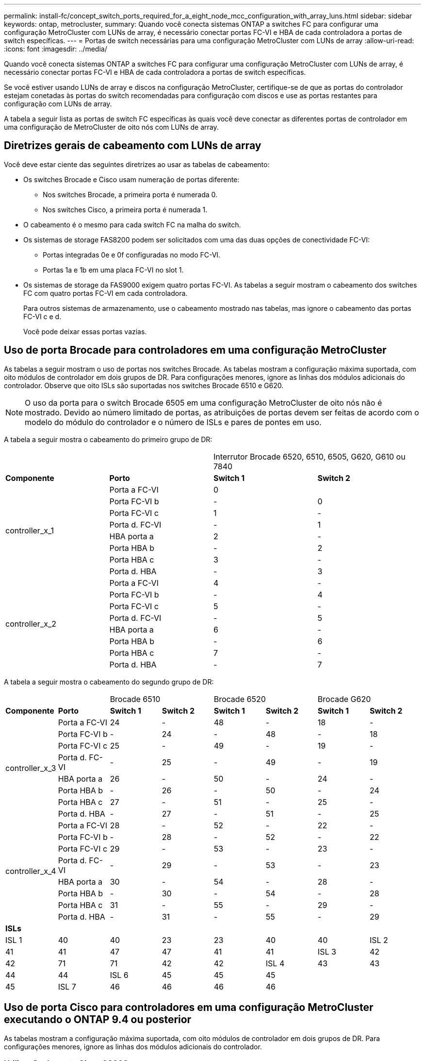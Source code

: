 ---
permalink: install-fc/concept_switch_ports_required_for_a_eight_node_mcc_configuration_with_array_luns.html 
sidebar: sidebar 
keywords: ontap, metrocluster, 
summary: Quando você conecta sistemas ONTAP a switches FC para configurar uma configuração MetroCluster com LUNs de array, é necessário conectar portas FC-VI e HBA de cada controladora a portas de switch específicas. 
---
= Portas de switch necessárias para uma configuração MetroCluster com LUNs de array
:allow-uri-read: 
:icons: font
:imagesdir: ../media/


[role="lead"]
Quando você conecta sistemas ONTAP a switches FC para configurar uma configuração MetroCluster com LUNs de array, é necessário conectar portas FC-VI e HBA de cada controladora a portas de switch específicas.

Se você estiver usando LUNs de array e discos na configuração MetroCluster, certifique-se de que as portas do controlador estejam conetadas às portas do switch recomendadas para configuração com discos e use as portas restantes para configuração com LUNs de array.

A tabela a seguir lista as portas de switch FC específicas às quais você deve conectar as diferentes portas de controlador em uma configuração de MetroCluster de oito nós com LUNs de array.



== Diretrizes gerais de cabeamento com LUNs de array

Você deve estar ciente das seguintes diretrizes ao usar as tabelas de cabeamento:

* Os switches Brocade e Cisco usam numeração de portas diferente:
+
** Nos switches Brocade, a primeira porta é numerada 0.
** Nos switches Cisco, a primeira porta é numerada 1.


* O cabeamento é o mesmo para cada switch FC na malha do switch.
* Os sistemas de storage FAS8200 podem ser solicitados com uma das duas opções de conectividade FC-VI:
+
** Portas integradas 0e e 0f configuradas no modo FC-VI.
** Portas 1a e 1b em uma placa FC-VI no slot 1.


* Os sistemas de storage da FAS9000 exigem quatro portas FC-VI. As tabelas a seguir mostram o cabeamento dos switches FC com quatro portas FC-VI em cada controladora.
+
Para outros sistemas de armazenamento, use o cabeamento mostrado nas tabelas, mas ignore o cabeamento das portas FC-VI c e d.

+
Você pode deixar essas portas vazias.





== Uso de porta Brocade para controladores em uma configuração MetroCluster

As tabelas a seguir mostram o uso de portas nos switches Brocade. As tabelas mostram a configuração máxima suportada, com oito módulos de controlador em dois grupos de DR. Para configurações menores, ignore as linhas dos módulos adicionais do controlador. Observe que oito ISLs são suportadas nos switches Brocade 6510 e G620.


NOTE: O uso da porta para o switch Brocade 6505 em uma configuração MetroCluster de oito nós não é mostrado. Devido ao número limitado de portas, as atribuições de portas devem ser feitas de acordo com o modelo do módulo do controlador e o número de ISLs e pares de pontes em uso.

A tabela a seguir mostra o cabeamento do primeiro grupo de DR:

|===


2+|  2+| Interrutor Brocade 6520, 6510, 6505, G620, G610 ou 7840 


| *Componente* | *Porto* | *Switch 1* | *Switch 2* 


.8+| controller_x_1  a| 
Porta a FC-VI
 a| 
0
 a| 



 a| 
Porta FC-VI b
 a| 
-
 a| 
0



 a| 
Porta FC-VI c
 a| 
1
 a| 
-



 a| 
Porta d. FC-VI
 a| 
-
 a| 
1



 a| 
HBA porta a
 a| 
2
 a| 
-



 a| 
Porta HBA b
 a| 
-
 a| 
2



 a| 
Porta HBA c
 a| 
3
 a| 
-



 a| 
Porta d. HBA
 a| 
-
 a| 
3



.8+| controller_x_2  a| 
Porta a FC-VI
 a| 
4
 a| 
-



 a| 
Porta FC-VI b
 a| 
-
 a| 
4



 a| 
Porta FC-VI c
 a| 
5
 a| 
-



 a| 
Porta d. FC-VI
 a| 
-
 a| 
5



 a| 
HBA porta a
 a| 
6
 a| 
-



 a| 
Porta HBA b
 a| 
-
 a| 
6



 a| 
Porta HBA c
 a| 
7
 a| 
-



 a| 
Porta d. HBA
 a| 
-
 a| 
7

|===
A tabela a seguir mostra o cabeamento do segundo grupo de DR:

|===


2+|  2+| Brocade 6510 2+| Brocade 6520 2+| Brocade G620 


| *Componente* | *Porto* | *Switch 1* | *Switch 2* | *Switch 1* | *Switch 2* | *Switch 1* | *Switch 2* 


.8+| controller_x_3  a| 
Porta a FC-VI
 a| 
24
 a| 
-
 a| 
48
 a| 
-
 a| 
18
 a| 
-



 a| 
Porta FC-VI b
 a| 
-
 a| 
24
 a| 
-
 a| 
48
 a| 
-
 a| 
18



 a| 
Porta FC-VI c
 a| 
25
 a| 
-
 a| 
49
 a| 
-
 a| 
19
 a| 
-



 a| 
Porta d. FC-VI
 a| 
-
 a| 
25
 a| 
-
 a| 
49
 a| 
-
 a| 
19



 a| 
HBA porta a
 a| 
26
 a| 
-
 a| 
50
 a| 
-
 a| 
24
 a| 
-



 a| 
Porta HBA b
 a| 
-
 a| 
26
 a| 
-
 a| 
50
 a| 
-
 a| 
24



 a| 
Porta HBA c
 a| 
27
 a| 
-
 a| 
51
 a| 
-
 a| 
25
 a| 
-



 a| 
Porta d. HBA
 a| 
-
 a| 
27
 a| 
-
 a| 
51
 a| 
-
 a| 
25



.8+| controller_x_4  a| 
Porta a FC-VI
 a| 
28
 a| 
-
 a| 
52
 a| 
-
 a| 
22
 a| 
-



 a| 
Porta FC-VI b
 a| 
-
 a| 
28
 a| 
-
 a| 
52
 a| 
-
 a| 
22



 a| 
Porta FC-VI c
 a| 
29
 a| 
-
 a| 
53
 a| 
-
 a| 
23
 a| 
-



 a| 
Porta d. FC-VI
 a| 
-
 a| 
29
 a| 
-
 a| 
53
 a| 
-
 a| 
23



 a| 
HBA porta a
 a| 
30
 a| 
-
 a| 
54
 a| 
-
 a| 
28
 a| 
-



 a| 
Porta HBA b
 a| 
-
 a| 
30
 a| 
-
 a| 
54
 a| 
-
 a| 
28



 a| 
Porta HBA c
 a| 
31
 a| 
-
 a| 
55
 a| 
-
 a| 
29
 a| 
-



 a| 
Porta d. HBA
 a| 
-
 a| 
31
 a| 
-
 a| 
55
 a| 
-
 a| 
29



8+| *ISLs* 


 a| 
ISL 1
 a| 
40
 a| 
40
 a| 
23
 a| 
23
 a| 
40
 a| 
40



 a| 
ISL 2
 a| 
41
 a| 
41
 a| 
47
 a| 
47
 a| 
41
 a| 
41



 a| 
ISL 3
 a| 
42
 a| 
42
 a| 
71
 a| 
71
 a| 
42
 a| 
42



 a| 
ISL 4
 a| 
43
 a| 
43
 a| 
95
 a| 
95
 a| 
43
 a| 
43



 a| 
ISL 5
 a| 
44
 a| 
44
2.4+| Não suportado  a| 
44
 a| 
44



 a| 
ISL 6
 a| 
45
 a| 
45
 a| 
45
 a| 
45



 a| 
ISL 7
 a| 
46
 a| 
46
 a| 
46
 a| 
46



 a| 
ISL 8
 a| 
47
 a| 
47
 a| 
47
 a| 
47

|===


== Uso de porta Cisco para controladores em uma configuração MetroCluster executando o ONTAP 9.4 ou posterior

As tabelas mostram a configuração máxima suportada, com oito módulos de controlador em dois grupos de DR. Para configurações menores, ignore as linhas dos módulos adicionais do controlador.



=== Utilização da porta Cisco 9396S

|===


4+| Cisco 9396S 


| *Componente* | *Porto* | *Switch 1* | *Switch 2* 


.8+| controller_x_1  a| 
Porta a FC-VI
 a| 
1
 a| 
-



 a| 
Porta FC-VI b
 a| 
-
 a| 
1



 a| 
Porta FC-VI c
 a| 
2
 a| 
-



 a| 
Porta d. FC-VI
 a| 
-
 a| 
2



 a| 
HBA porta a
 a| 
3
 a| 
-



 a| 
Porta HBA b
 a| 
-
 a| 
3



 a| 
Porta HBA c
 a| 
4
 a| 
-



 a| 
Porta d. HBA
 a| 
-
 a| 
4



.8+| controller_x_2  a| 
Porta a FC-VI
 a| 
5
 a| 
-



 a| 
Porta FC-VI b
 a| 
-
 a| 
5



 a| 
Porta FC-VI c
 a| 
6
 a| 
-



 a| 
Porta d. FC-VI
 a| 
-
 a| 
6



 a| 
HBA porta a
 a| 
7
 a| 
-



 a| 
Porta HBA b
 a| 
-
 a| 
7



 a| 
Porta HBA c
 a| 
8
 a| 
-



 a| 
Porta d. HBA
 a| 
-
 a| 
8



.8+| controller_x_3  a| 
Porta a FC-VI
 a| 
49
 a| 



 a| 
Porta FC-VI b
 a| 
-
 a| 
49



 a| 
Porta FC-VI c
 a| 
50
 a| 



 a| 
Porta d. FC-VI
 a| 
-
 a| 
50



 a| 
HBA porta a
 a| 
51
 a| 



 a| 
Porta HBA b
 a| 
-
 a| 
51



 a| 
Porta HBA c
 a| 
52
 a| 



 a| 
Porta d. HBA
 a| 
-
 a| 
52



.8+| controller_x_4  a| 
Porta a FC-VI
 a| 
53
 a| 
-



 a| 
Porta FC-VI b
 a| 
-
 a| 
53



 a| 
Porta FC-VI c
 a| 
54
 a| 
-



 a| 
Porta d. FC-VI
 a| 
-
 a| 
54



 a| 
HBA porta a
 a| 
55
 a| 
-



 a| 
Porta HBA b
 a| 
-
 a| 
55



 a| 
Porta HBA c
 a| 
56
 a| 
-



 a| 
Porta d. HBA
 a| 
-
 a| 
56

|===


=== Utilização da porta Cisco 9148S

|===


4+| Cisco 9148S 


| *Componente* | *Porto* | *Switch 1* | *Switch 2* 


.8+| controller_x_1  a| 
Porta a FC-VI
 a| 
1
 a| 
-



 a| 
Porta FC-VI b
 a| 
-
 a| 
1



 a| 
Porta FC-VI c
 a| 
2
 a| 
-



 a| 
Porta d. FC-VI
 a| 
-
 a| 
2



 a| 
HBA porta a
 a| 
3
 a| 
-



 a| 
Porta HBA b
 a| 
-
 a| 
3



 a| 
Porta HBA c
 a| 
4
 a| 
-



 a| 
Porta d. HBA
 a| 
-
 a| 
4



.8+| controller_x_2  a| 
Porta a FC-VI
 a| 
5
 a| 
-



 a| 
Porta FC-VI b
 a| 
-
 a| 
5



 a| 
Porta FC-VI c
 a| 
6
 a| 
-



 a| 
Porta d. FC-VI
 a| 
-
 a| 
6



 a| 
HBA porta a
 a| 
7
 a| 
-



 a| 
Porta HBA b
 a| 
-
 a| 
7



 a| 
Porta HBA c
 a| 
8
 a| 
-



 a| 
Porta d. HBA
 a| 
-
 a| 
8



.8+| controller_x_3  a| 
Porta a FC-VI
 a| 
25
 a| 



 a| 
Porta FC-VI b
 a| 
-
 a| 
25



 a| 
Porta FC-VI c
 a| 
26
 a| 
-



 a| 
Porta d. FC-VI
 a| 
-
 a| 
26



 a| 
HBA porta a
 a| 
27
 a| 
-



 a| 
Porta HBA b
 a| 
-
 a| 
27



 a| 
Porta HBA c
 a| 
28
 a| 
-



 a| 
Porta d. HBA
 a| 
-
 a| 
28



.8+| controller_x_4  a| 
Porta a FC-VI
 a| 
29
 a| 
-



 a| 
Porta FC-VI b
 a| 
-
 a| 
29



 a| 
Porta FC-VI c
 a| 
30
 a| 
-



 a| 
Porta d. FC-VI
 a| 
-
 a| 
30



 a| 
HBA porta a
 a| 
31
 a| 
-



 a| 
Porta HBA b
 a| 
-
 a| 
31



 a| 
Porta HBA c
 a| 
32
 a| 
-



 a| 
Porta d. HBA
 a| 
-
 a| 
32

|===


=== Utilização da porta Cisco 9132T

|===


4+| Cisco 9132T 


4+| Módulo MDS 1 


| *Componente* | *Porto* | *Switch 1* | *Switch 2* 


.8+| controller_x_1  a| 
Porta a FC-VI
 a| 
1
 a| 
-



 a| 
Porta FC-VI b
 a| 
-
 a| 
1



 a| 
Porta FC-VI c
 a| 
2
 a| 
-



 a| 
Porta d. FC-VI
 a| 
-
 a| 
2



 a| 
HBA porta a
 a| 
3
 a| 
-



 a| 
Porta HBA b
 a| 
-
 a| 
3



 a| 
Porta HBA c
 a| 
4
 a| 
-



 a| 
Porta d. HBA
 a| 
-
 a| 
4



.8+| controller_x_2  a| 
Porta a FC-VI
 a| 
5
 a| 
-



 a| 
Porta FC-VI b
 a| 
-
 a| 
5



 a| 
Porta FC-VI c
 a| 
6
 a| 
-



 a| 
Porta d. FC-VI
 a| 
-
 a| 
6



 a| 
HBA porta a
 a| 
7
 a| 
-



 a| 
Porta HBA b
 a| 
-
 a| 
7



 a| 
Porta HBA c
 a| 
8
 a| 
-



 a| 
Porta d. HBA
 a| 
-
 a| 
8



4+| *Módulo MDS 2* 


| *Componente* | *Porto* | *Switch 1* | *Switch 2* 


.8+| controller_x_3  a| 
Porta a FC-VI
 a| 
1
 a| 
-



 a| 
Porta FC-VI b
 a| 
-
 a| 
1



 a| 
Porta FC-VI c
 a| 
2
 a| 
-



 a| 
Porta d. FC-VI
 a| 
-
 a| 
2



 a| 
HBA porta a
 a| 
3
 a| 
-



 a| 
Porta HBA b
 a| 
-
 a| 
3



 a| 
Porta HBA c
 a| 
4
 a| 
-



 a| 
Porta d. HBA
 a| 
-
 a| 
4



.8+| controller_x_4  a| 
Porta a FC-VI
 a| 
5
 a| 
-



 a| 
Porta FC-VI b
 a| 
-
 a| 
5



 a| 
Porta FC-VI c
 a| 
6
 a| 
-



 a| 
Porta d. FC-VI
 a| 
-
 a| 
6



 a| 
HBA porta a
 a| 
7
 a| 
-



 a| 
Porta HBA b
 a| 
-
 a| 
7



 a| 
Porta HBA c
 a| 
8
 a| 
-



 a| 
Porta d. HBA
 a| 
-
 a| 
8

|===


=== Utilização da porta Cisco 9250

--

NOTE: A tabela a seguir mostra sistemas com duas portas FC-VI. Os sistemas AFF A700 e FAS9000 têm quatro portas FC-VI (a, b, c e d). Se estiver usando um sistema AFF A700 ou FAS9000, as atribuições de portas se movem em uma posição. Por exemplo, as portas FC-VI c e d vão para a porta do switch 2 e as portas HBA a e b vão para a porta do switch 3.

--
|===


4+| Cisco 9250i 


4+| O switch Cisco 9250i não é compatível com configurações MetroCluster de oito nós. 


| *Componente* | *Porto* | *Switch 1* | *Switch 2* 


.6+| controller_x_1  a| 
Porta a FC-VI
 a| 
1
 a| 
-



 a| 
Porta FC-VI b
 a| 
-
 a| 
1



 a| 
HBA porta a
 a| 
2
 a| 
-



 a| 
Porta HBA b
 a| 
-
 a| 
2



 a| 
Porta HBA c
 a| 
3
 a| 
-



 a| 
Porta d. HBA
 a| 
-
 a| 
3



.6+| controller_x_2  a| 
Porta a FC-VI
 a| 
4
 a| 
-



 a| 
Porta FC-VI b
 a| 
-
 a| 
4



 a| 
HBA porta a
 a| 
5
 a| 
-



 a| 
Porta HBA b
 a| 
-
 a| 
5



 a| 
Porta HBA c
 a| 
6
 a| 
-



 a| 
Porta d. HBA
 a| 
-
 a| 
6



.6+| controller_x_3  a| 
Porta a FC-VI
 a| 
7
 a| 
-



 a| 
Porta FC-VI b
 a| 
-
 a| 
7



 a| 
HBA porta a
 a| 
8
 a| 
-



 a| 
Porta HBA b
 a| 
-
 a| 
8



 a| 
Porta HBA c
 a| 
9
 a| 
-



 a| 
Porta d. HBA
 a| 
-
 a| 
9



.6+| controller_x_4  a| 
Porta a FC-VI
 a| 
10
 a| 
-



 a| 
Porta FC-VI b
 a| 
-
 a| 
10



 a| 
HBA porta a
 a| 
11
 a| 
-



 a| 
Porta HBA b
 a| 
-
 a| 
11



 a| 
Porta HBA c
 a| 
13
 a| 
-



 a| 
Porta d. HBA
 a| 
-
 a| 
13

|===


== Suporte a iniciador compartilhado e destino compartilhado para configuração MetroCluster com LUNs de array

Ser capaz de compartilhar uma determinada porta do iniciador de FC ou portas de destino é útil para organizações que desejam minimizar o número de portas do iniciador ou de destino usadas. Por exemplo, uma organização que espera baixo uso de e/S em uma porta de iniciador FC ou portas de destino pode preferir compartilhar porta de iniciador FC ou portas de destino em vez de dedicar cada porta de iniciador FC a uma única porta de destino.

No entanto, o compartilhamento de portas de iniciador ou destino pode afetar negativamente o desempenho.

https://kb.netapp.com/Advice_and_Troubleshooting/Data_Protection_and_Security/MetroCluster/How_to_support_Shared_Initiator_and_Shared_Target_configuration_with_Array_LUNs_in_a_MetroCluster_environment["Como dar suporte à configuração Iniciador compartilhado e destino compartilhado com LUNs de array em um ambiente MetroCluster"]

